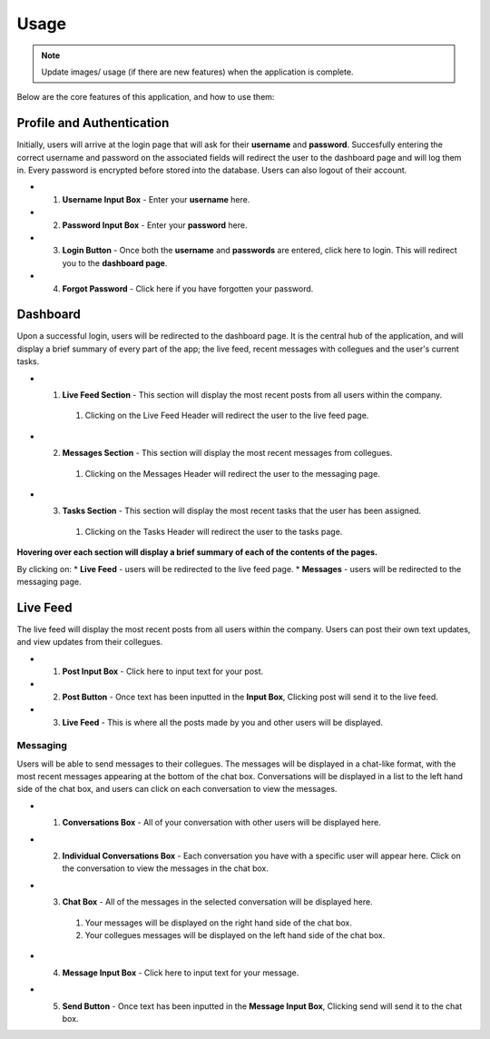 ==========
Usage
==========

.. note::
   Update images/ usage (if there are new features) when the application is complete.

Below are the core features of this application, and how to use them:

Profile and Authentication
----------

Initially, users will arrive at the login page that will ask for their **username** and **password**. Succesfully entering the correct username and password on the associated fields will redirect the user to the dashboard page and will log them in.
Every password is encrypted before stored into the database. Users can also logout of their account.

* 1. **Username Input Box** - Enter your **username** here.
* 2. **Password Input Box** - Enter your **password** here.
* 3. **Login Button** - Once both the **username** and **passwords** are entered, click here to login. This will redirect you to the **dashboard page**.
* 4. **Forgot Password** - Click here if you have forgotten your password.

.. image:: image/loginpage.png

   :alt: image of login page
   

Dashboard
----------
Upon a successful login, users will be redirected to the dashboard page. 
It is the central hub of the application, and will display a brief summary of every part of the app; the live feed, recent messages with collegues and the user's current tasks.

* 1. **Live Feed Section** - This section will display the most recent posts from all users within the company.
   #. Clicking on the Live Feed Header will redirect the user to the live feed page.
* 2. **Messages Section** - This section will display the most recent messages from collegues.
   #. Clicking on the Messages Header will redirect the user to the messaging page.
* 3. **Tasks Section** - This section will display the most recent tasks that the user has been assigned.
   #. Clicking on the Tasks Header will redirect the user to the tasks page.

.. image:: image/dashboard.png

   :alt: image of dashboard page
   

**Hovering over each section will display a brief summary of each of the contents of the pages.**

By clicking on:
* **Live Feed** - users will be redirected to the live feed page.
* **Messages** - users will be redirected to the messaging page.

Live Feed
----------
The live feed will display the most recent posts from all users within the company. Users can post their own text updates, and view updates from their collegues.

* 1. **Post Input Box** - Click here to input text for your post.
* 2. **Post Button** - Once text has been inputted in the **Input Box**, Clicking post will send it to the live feed.
* 3. **Live Feed** - This is where all the posts made by you and other users will be displayed.

.. image:: image/livefeed.png
   :alt: image of live feed page containing the post input box, post button and live feed itself.
   
----------
Messaging
----------
Users will be able to send messages to their collegues. The messages will be displayed in a chat-like format, with the most recent messages appearing at the bottom of the chat box.
Conversations will be displayed in a list to the left hand side of the chat box, and users can click on each conversation to view the messages.

* 1. **Conversations Box** - All of your conversation with other users will be displayed here.
* 2. **Individual Conversations Box** - Each conversation you have with a specific user will appear here. Click on the conversation to view the messages in the chat box.
* 3. **Chat Box** - All of the messages in the selected conversation will be displayed here.
   #. Your messages will be displayed on the right hand side of the chat box.
   #. Your collegues messages will be displayed on the left hand side of the chat box.
* 4. **Message Input Box** - Click here to input text for your message.
* 5. **Send Button** - Once text has been inputted in the **Message Input Box**, Clicking send will send it to the chat box.

.. image:: image/messages.png
   :alt: image of the messages page containing the chat box and the conversation list.


